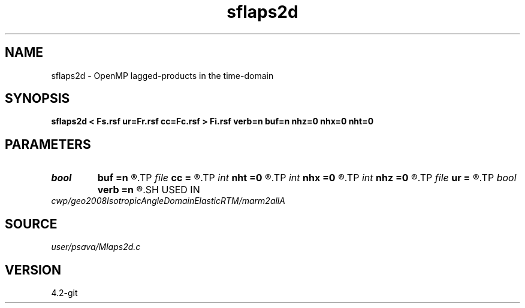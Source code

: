 .TH sflaps2d 1  "APRIL 2023" Madagascar "Madagascar Manuals"
.SH NAME
sflaps2d \- OpenMP lagged-products in the time-domain 
.SH SYNOPSIS
.B sflaps2d < Fs.rsf ur=Fr.rsf cc=Fc.rsf > Fi.rsf verb=n buf=n nhz=0 nhx=0 nht=0
.SH PARAMETERS
.PD 0
.TP
.I bool   
.B buf
.B =n
.R  [y/n]
.TP
.I file   
.B cc
.B =
.R  	auxiliary input file name
.TP
.I int    
.B nht
.B =0
.R  	number of lags on the t axis
.TP
.I int    
.B nhx
.B =0
.R  	number of lags on the x axis
.TP
.I int    
.B nhz
.B =0
.R  	number of lags on the z axis
.TP
.I file   
.B ur
.B =
.R  	auxiliary input file name
.TP
.I bool   
.B verb
.B =n
.R  [y/n]	verbosity flag
.SH USED IN
.TP
.I cwp/geo2008IsotropicAngleDomainElasticRTM/marm2allA
.SH SOURCE
.I user/psava/Mlaps2d.c
.SH VERSION
4.2-git
